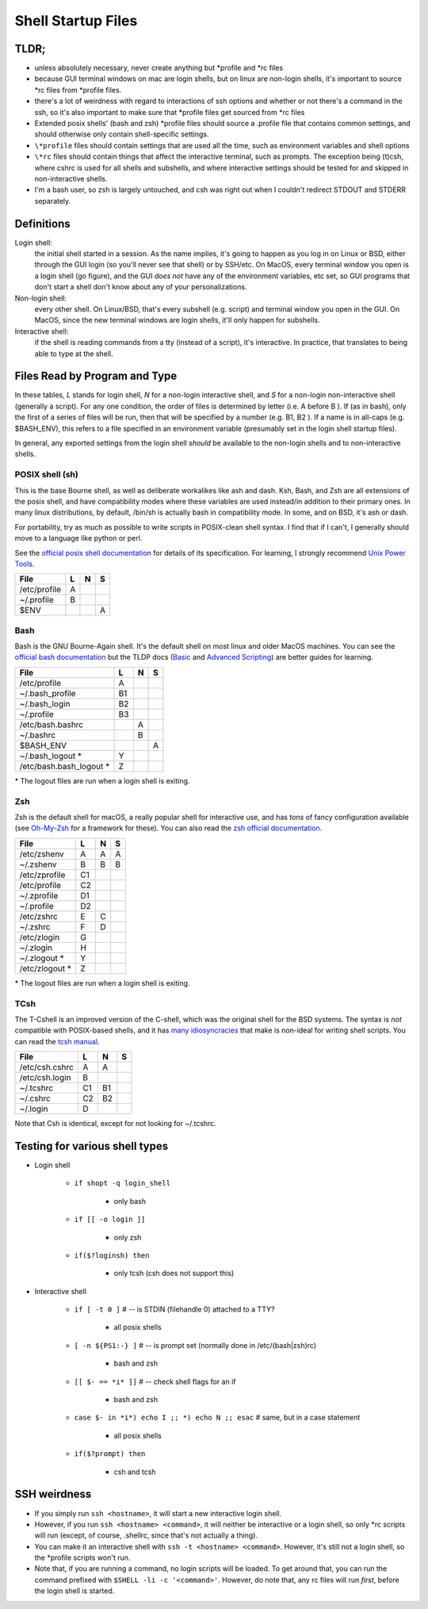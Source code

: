 Shell Startup Files
###################

TLDR;
=====

* unless absolutely necessary, never create anything but \*profile and \*rc files

* because GUI terminal windows on mac are login shells, but on linux are
  non-login shells, it's important to source \*rc files from \*profile files.

* there's a lot of weirdness with regard to interactions of ssh options and
  whether or not there's a command in the ssh, so it's also important to
  make sure that \*profile files get sourced from \*rc files

* Extended posix shells' (bash and zsh) \*profile files should source a
  .profile file that contains common settings, and should otherwise
  only contain shell-specific settings.

* ``\*profile`` files should contain settings that are used
  all the time, such as environment variables and shell options

* ``\*rc`` files should contain things that affect the interactive
  terminal, such as prompts. The exception being (t)csh, where cshrc is used
  for all shells and subshells, and where interactive settings should be
  tested for and skipped in non-interactive shells.

* I'm a bash user, so zsh is largely untouched, and csh was right
  out when I couldn't redirect STDOUT and STDERR separately.

Definitions
===========

Login shell:
    the initial shell started in a session. As the name implies, it's going to
    happen as you log in on Linux or BSD, either through the GUI login
    (so you'll never see that shell) or by SSH/etc.
    On MacOS, every terminal window you open is a login shell (go figure),
    and the GUI *does not* have any of the environment variables, etc set,
    so GUI programs that don't start a shell don't know about any of
    your personalizations.

Non-login shell:
    every other shell. On Linux/BSD, that's every subshell (e.g. script)
    and terminal window you open in the GUI. On MacOS, since the new
    terminal windows are login shells, it'll only happen for subshells.

Interactive shell:
    if the shell is reading commands from a tty (instead of a script),
    it's interactive. In practice, that translates to
    being able to type at the shell.


Files Read by Program and Type
==============================

In these tables, *L* stands for login shell, *N* for a non-login interactive
shell, and *S* for a non-login non-interactive shell (generally a script).
For any one condition, the order of files is determined by letter
(i.e. A before B ). If (as in bash), only the first of a series of files
will be run, then that will be specified by a number (e.g. B1, B2 ). If a
name is in all-caps (e.g. $BASH_ENV), this refers to a file specified in an
environment variable (presumably set in the login shell startup files).

In general, any exported settings from the login shell *should* be available
to the non-login shells and to non-interactive shells.

POSIX shell (sh)
----------------

This is the base Bourne shell, as well as deliberate workalikes like ash and
dash. Ksh, Bash, and Zsh are all extensions of the posix shell, and
have compatibility modes where these variables are used instead/in addition to
their primary ones. In many linux distributions, by default, /bin/sh is
actually bash in compatibility mode. In some, and on BSD, it's ash or dash.

For portability, try as much as possible to write scripts in POSIX-clean
shell syntax. I find that if I can't, I generally should move to a language like
python or perl.

See the `official posix shell documentation <http://pubs.opengroup.org/onlinepubs/9699919799/utilities/V3_chap02.html>`_
for details of its specification. For learning, I strongly recommend
`Unix Power Tools <http://shop.oreilly.com/product/9780596003302.do>`_.

================ ===== ===== =====
  File             L     N     S
================ ===== ===== =====
  /etc/profile     A
  ~/.profile       B
  $ENV                         A
================ ===== ===== =====

Bash
----

Bash is the GNU Bourne-Again shell. It's the default shell on most linux and older MacOS
machines. You can see the `official bash documentation <https://www.gnu.org/software/bash/manual/bashref.html>`_
but the TLDP docs (`Basic <http://www.tldp.org/LDP/Bash-Beginners-Guide/html/index.html>`_
and `Advanced Scripting <http://www.tldp.org/LDP/Bash-Beginners-Guide/html/index.html>`_)
are better guides for learning.

=========================== ===== ===== =====
  File                        L     N     S
=========================== ===== ===== =====
  /etc/profile                A
  ~/.bash_profile             B1
  ~/.bash_login               B2
  ~/.profile                  B3
  /etc/bash.bashrc                  A
  ~/.bashrc                         B
  $BASH_ENV                               A
  ~/.bash_logout        \*    Y
  /etc/bash.bash_logout \*    Z
=========================== ===== ===== =====

\* The logout files are run when a login shell is exiting.

Zsh
---

Zsh is the default shell for macOS, a really popular shell for interactive use, and has
*tons* of fancy configuration available (see `Oh-My-Zsh <https://github.com/robbyrussell/oh-my-zsh>`_
for a framework for these). You can also read the
`zsh official documentation <http://zsh.sourceforge.net/>`_.

================== ===== ===== =====
  File               L     N     S
================== ===== ===== =====
  /etc/zshenv        A     A     A
  ~/.zshenv          B     B     B
  /etc/zprofile      C1
  /etc/profile       C2
  ~/.zprofile        D1
  ~/.profile         D2
  /etc/zshrc         E     C
  ~/.zshrc           F     D
  /etc/zlogin        G
  ~/.zlogin          H
  ~/.zlogout   \*    Y
  /etc/zlogout \*    Z
================== ===== ===== =====

\* The logout files are run when a login shell is exiting.

TCsh
----

The T-Cshell is an improved version of the C-shell, which was the
original shell for the BSD systems. The syntax is *not* compatible
with POSIX-based shells, and it has `many idiosyncracies <http://www.grymoire.com/Unix/CshTop10.txt>`_
that make is non-ideal for writing shell scripts. You can read the
`tcsh manual <http://www.tcsh.org/tcsh.html/top.html>`_.

================== ===== ===== =====
  File               L     N     S
================== ===== ===== =====
  /etc/csh.cshrc     A     A
  /etc/csh.login     B
  ~/.tcshrc          C1    B1
  ~/.cshrc           C2    B2
  ~/.login           D
================== ===== ===== =====

Note that Csh is identical, except for not looking for ~/.tcshrc.


Testing for various shell types
===============================

- Login shell

    - ``if shopt -q login_shell``

        - only bash

    - ``if [[ -o login ]]``

        - only zsh

    - ``if($?loginsh) then``

        - only tcsh (csh does not support this)

- Interactive shell

    - ``if [ -t 0 ]`` # -- is STDIN (filehandle 0) attached to a TTY?

        - all posix shells

    - ``[ -n ${PS1:-} ]`` # -- is prompt set (normally done in /etc/(bash|zsh)rc)

        - bash and zsh

    - ``[[ $- == *i* ]]`` # -- check shell flags for an if

        - bash and zsh

    - ``case $- in *i*) echo I ;; *) echo N ;; esac`` # same, but in a case statement

        - all posix shells

    - ``if($?prompt) then``

        - csh and tcsh


SSH weirdness
=============

* If you simply run ``ssh <hostname>``, it will start a new interactive login shell.

* However, if you run ``ssh <hostname> <command>``, it will neither be interactive or
  a login shell, so only \*rc scripts will run (except, of course, .shellrc, since
  that's not actually a thing).

* You can make it an interactive shell with ``ssh -t <hostname> <command>``. However,
  it's still not a login shell, so the \*profile scripts won't run.

* Note that, if you are running a command, no login scripts will be loaded.
  To get around that, you can run the command prefixed with ``$SHELL -li -c '<command>'``.
  However, do note that, any rc files will run *first*, before the login shell
  is started.

